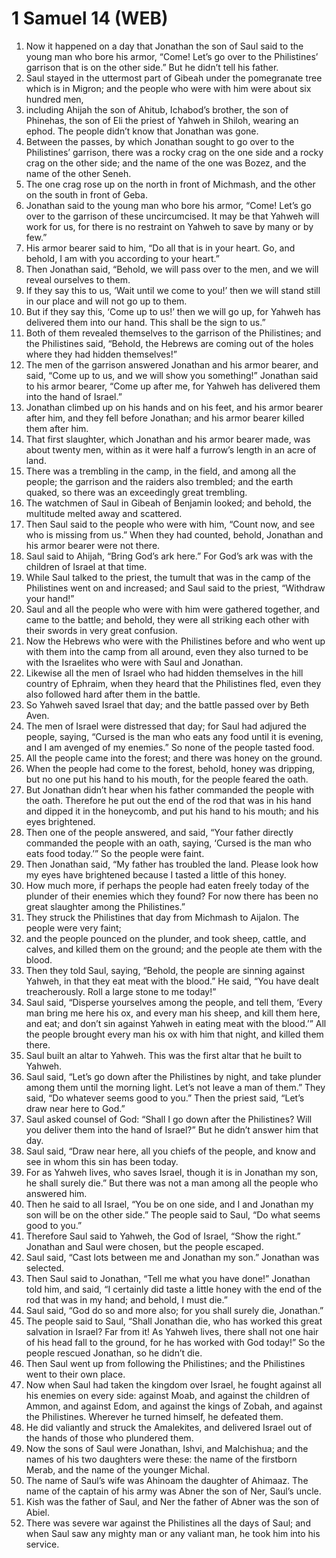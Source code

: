 * 1 Samuel 14 (WEB)
:PROPERTIES:
:ID: WEB/09-1SA14
:END:

1. Now it happened on a day that Jonathan the son of Saul said to the young man who bore his armor, “Come! Let’s go over to the Philistines’ garrison that is on the other side.” But he didn’t tell his father.
2. Saul stayed in the uttermost part of Gibeah under the pomegranate tree which is in Migron; and the people who were with him were about six hundred men,
3. including Ahijah the son of Ahitub, Ichabod’s brother, the son of Phinehas, the son of Eli the priest of Yahweh in Shiloh, wearing an ephod. The people didn’t know that Jonathan was gone.
4. Between the passes, by which Jonathan sought to go over to the Philistines’ garrison, there was a rocky crag on the one side and a rocky crag on the other side; and the name of the one was Bozez, and the name of the other Seneh.
5. The one crag rose up on the north in front of Michmash, and the other on the south in front of Geba.
6. Jonathan said to the young man who bore his armor, “Come! Let’s go over to the garrison of these uncircumcised. It may be that Yahweh will work for us, for there is no restraint on Yahweh to save by many or by few.”
7. His armor bearer said to him, “Do all that is in your heart. Go, and behold, I am with you according to your heart.”
8. Then Jonathan said, “Behold, we will pass over to the men, and we will reveal ourselves to them.
9. If they say this to us, ‘Wait until we come to you!’ then we will stand still in our place and will not go up to them.
10. But if they say this, ‘Come up to us!’ then we will go up, for Yahweh has delivered them into our hand. This shall be the sign to us.”
11. Both of them revealed themselves to the garrison of the Philistines; and the Philistines said, “Behold, the Hebrews are coming out of the holes where they had hidden themselves!”
12. The men of the garrison answered Jonathan and his armor bearer, and said, “Come up to us, and we will show you something!” Jonathan said to his armor bearer, “Come up after me, for Yahweh has delivered them into the hand of Israel.”
13. Jonathan climbed up on his hands and on his feet, and his armor bearer after him, and they fell before Jonathan; and his armor bearer killed them after him.
14. That first slaughter, which Jonathan and his armor bearer made, was about twenty men, within as it were half a furrow’s length in an acre of land.
15. There was a trembling in the camp, in the field, and among all the people; the garrison and the raiders also trembled; and the earth quaked, so there was an exceedingly great trembling.
16. The watchmen of Saul in Gibeah of Benjamin looked; and behold, the multitude melted away and scattered.
17. Then Saul said to the people who were with him, “Count now, and see who is missing from us.” When they had counted, behold, Jonathan and his armor bearer were not there.
18. Saul said to Ahijah, “Bring God’s ark here.” For God’s ark was with the children of Israel at that time.
19. While Saul talked to the priest, the tumult that was in the camp of the Philistines went on and increased; and Saul said to the priest, “Withdraw your hand!”
20. Saul and all the people who were with him were gathered together, and came to the battle; and behold, they were all striking each other with their swords in very great confusion.
21. Now the Hebrews who were with the Philistines before and who went up with them into the camp from all around, even they also turned to be with the Israelites who were with Saul and Jonathan.
22. Likewise all the men of Israel who had hidden themselves in the hill country of Ephraim, when they heard that the Philistines fled, even they also followed hard after them in the battle.
23. So Yahweh saved Israel that day; and the battle passed over by Beth Aven.
24. The men of Israel were distressed that day; for Saul had adjured the people, saying, “Cursed is the man who eats any food until it is evening, and I am avenged of my enemies.” So none of the people tasted food.
25. All the people came into the forest; and there was honey on the ground.
26. When the people had come to the forest, behold, honey was dripping, but no one put his hand to his mouth, for the people feared the oath.
27. But Jonathan didn’t hear when his father commanded the people with the oath. Therefore he put out the end of the rod that was in his hand and dipped it in the honeycomb, and put his hand to his mouth; and his eyes brightened.
28. Then one of the people answered, and said, “Your father directly commanded the people with an oath, saying, ‘Cursed is the man who eats food today.’” So the people were faint.
29. Then Jonathan said, “My father has troubled the land. Please look how my eyes have brightened because I tasted a little of this honey.
30. How much more, if perhaps the people had eaten freely today of the plunder of their enemies which they found? For now there has been no great slaughter among the Philistines.”
31. They struck the Philistines that day from Michmash to Aijalon. The people were very faint;
32. and the people pounced on the plunder, and took sheep, cattle, and calves, and killed them on the ground; and the people ate them with the blood.
33. Then they told Saul, saying, “Behold, the people are sinning against Yahweh, in that they eat meat with the blood.” He said, “You have dealt treacherously. Roll a large stone to me today!”
34. Saul said, “Disperse yourselves among the people, and tell them, ‘Every man bring me here his ox, and every man his sheep, and kill them here, and eat; and don’t sin against Yahweh in eating meat with the blood.’” All the people brought every man his ox with him that night, and killed them there.
35. Saul built an altar to Yahweh. This was the first altar that he built to Yahweh.
36. Saul said, “Let’s go down after the Philistines by night, and take plunder among them until the morning light. Let’s not leave a man of them.” They said, “Do whatever seems good to you.” Then the priest said, “Let’s draw near here to God.”
37. Saul asked counsel of God: “Shall I go down after the Philistines? Will you deliver them into the hand of Israel?” But he didn’t answer him that day.
38. Saul said, “Draw near here, all you chiefs of the people, and know and see in whom this sin has been today.
39. For as Yahweh lives, who saves Israel, though it is in Jonathan my son, he shall surely die.” But there was not a man among all the people who answered him.
40. Then he said to all Israel, “You be on one side, and I and Jonathan my son will be on the other side.” The people said to Saul, “Do what seems good to you.”
41. Therefore Saul said to Yahweh, the God of Israel, “Show the right.” Jonathan and Saul were chosen, but the people escaped.
42. Saul said, “Cast lots between me and Jonathan my son.” Jonathan was selected.
43. Then Saul said to Jonathan, “Tell me what you have done!” Jonathan told him, and said, “I certainly did taste a little honey with the end of the rod that was in my hand; and behold, I must die.”
44. Saul said, “God do so and more also; for you shall surely die, Jonathan.”
45. The people said to Saul, “Shall Jonathan die, who has worked this great salvation in Israel? Far from it! As Yahweh lives, there shall not one hair of his head fall to the ground, for he has worked with God today!” So the people rescued Jonathan, so he didn’t die.
46. Then Saul went up from following the Philistines; and the Philistines went to their own place.
47. Now when Saul had taken the kingdom over Israel, he fought against all his enemies on every side: against Moab, and against the children of Ammon, and against Edom, and against the kings of Zobah, and against the Philistines. Wherever he turned himself, he defeated them.
48. He did valiantly and struck the Amalekites, and delivered Israel out of the hands of those who plundered them.
49. Now the sons of Saul were Jonathan, Ishvi, and Malchishua; and the names of his two daughters were these: the name of the firstborn Merab, and the name of the younger Michal.
50. The name of Saul’s wife was Ahinoam the daughter of Ahimaaz. The name of the captain of his army was Abner the son of Ner, Saul’s uncle.
51. Kish was the father of Saul, and Ner the father of Abner was the son of Abiel.
52. There was severe war against the Philistines all the days of Saul; and when Saul saw any mighty man or any valiant man, he took him into his service.
